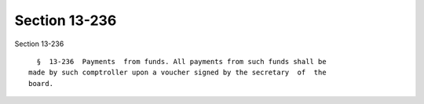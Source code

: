 Section 13-236
==============

Section 13-236 ::    
        
     
        §  13-236  Payments  from funds. All payments from such funds shall be
      made by such comptroller upon a voucher signed by the secretary  of  the
      board.
    
    
    
    
    
    
    